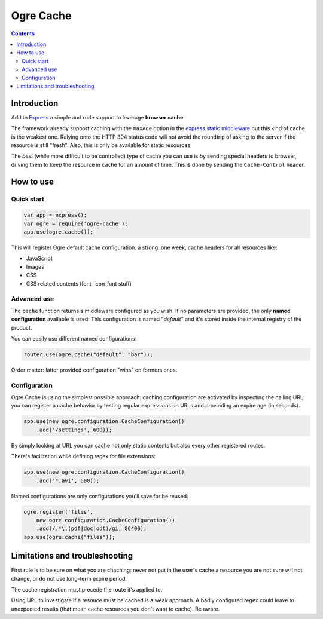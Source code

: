 ==========
Ogre Cache
==========

|npmversion| |license| |downloads|

.. |npmversion| image:: https://img.shields.io/npm/v/ogre-cache.svg?style=flat-square
                :alt: NPM Version
                :target: https://npmjs.org/package/ogre-cache

.. |license| image:: http://img.shields.io/npm/l/pgre-cache.svg?style=flat-square
               :alt: License
               :target: LICENSE

.. |downloads| image:: http://img.shields.io/npm/dm/ogre-cache.svg?style=flat-square
               :alt: Downloads
               :target: https://npmjs.org/package/ogre-cache

.. contents::

Introduction
============

Add to `Express <http://expressjs.com/>`_ a simple and rude support to leverage
**browser cache**.

The framework already support caching with the ``maxAge`` option in the
`express.static middleware <http://expressjs.com/api.html#express.static>`_
but this kind of cache is the weakest one. Relying onto the HTTP 304 status
code will not avoid the roundtrip of asking to the server if the resource
is still "fresh".
Also, this is only be available for static resources.

The *best* (while more difficult to be controlled) type of cache you can use
is by sending special headers to browser, driving them to keep the resource in
cache for an amount of time.
This is done by sending the ``Cache-Control`` header.

How to use
==========

Quick start
-----------

.. code-block:: javascript

    var app = express();
    var ogre = require('ogre-cache');
    app.use(ogre.cache());

This will register Ogre default cache configuration: a strong, one week, cache
headers for all resources like:

* JavaScript
* Images
* CSS
* CSS related contents (font, icon-font stuff)

Advanced use
------------

The ``cache`` function returns a middleware configured as you wish.
If no parameters are provided, the only **named configuration** available is used:
This configuration is named "*default*" and it's stored inside the internal registry
of the product.

You can easily use different named configurations:

.. code-block:: javascript

    router.use(ogre.cache("default", "bar"));

Order matter: latter provided configuration "wins" on formers ones.

Configuration
-------------

Ogre Cache is using the simplest possible approach: caching configuration are
activated by inspecting the calling URL: you can register a cache behavior by
testing regular expressions on URLs and provinding an expire age (in seconds).

.. code-block:: javascript

    app.use(new ogre.configuration.CacheConfiguration()
        .add('/settings', 600));

By simply looking at URL you can cache not only static contents but also every
other registered routes.

There's facilitation while defining regex for file extensions:

.. code-block:: javascript

    app.use(new ogre.configuration.CacheConfiguration()
        .add('*.avi', 600));

Named configurations are only configurations you'll save for be reused:

.. code-block:: javascript

    ogre.register('files',
        new ogre.configuration.CacheConfiguration())
        .add(/.*\.(pdf|doc|odt)/gi, 86400);
    app.use(ogre.cache("files"));

Limitations and troubleshooting
===============================

First rule is to be sure on what you are chaching: never not put in the user's
cache a resource you are not sure will not change, or do not use long-term
expire period.

The cache registration must precede the route it's applied to.

Using URL to investigate if a resouce must be cached is a weak approach. A
badly configured regex could leave to unexpected results (that mean cache
resources you don't want to cache). Be aware.


